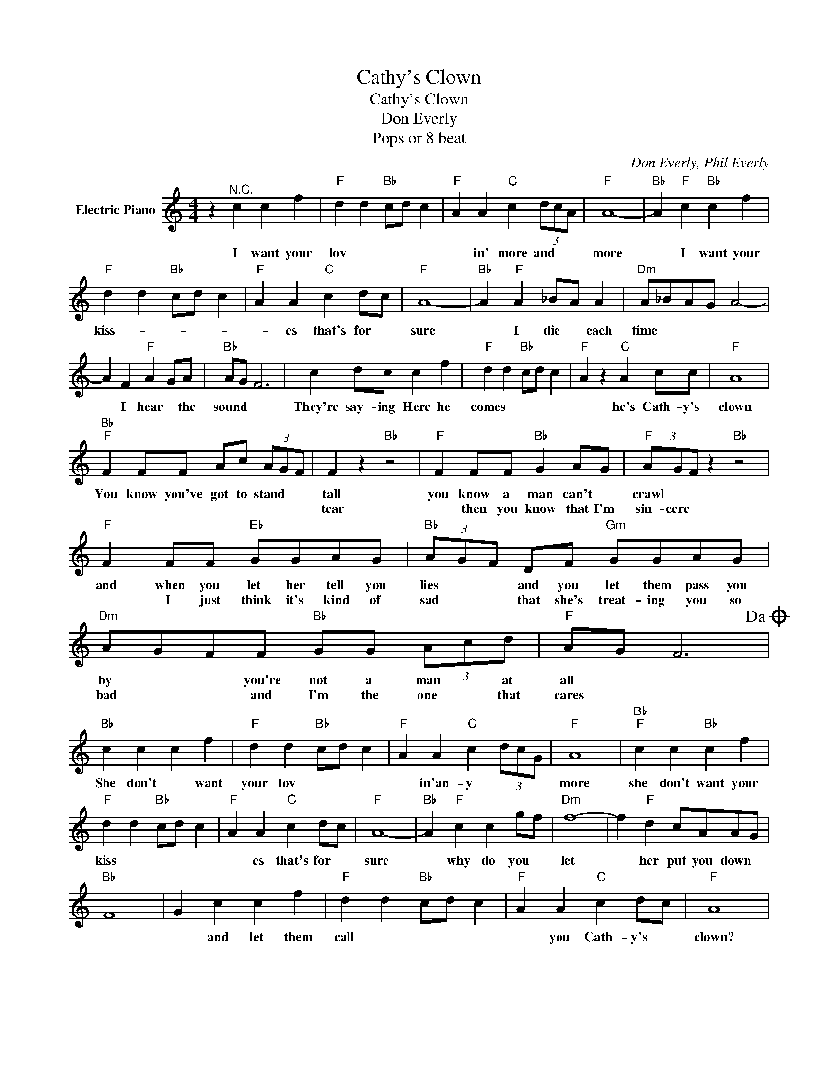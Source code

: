 X:1
T:Cathy's Clown
T:Cathy's Clown
T:Don Everly
T:Pops or 8 beat
C:Don Everly, Phil Everly
Z:All Rights Reserved
L:1/8
M:4/4
K:C
V:1 treble nm="Electric Piano"
%%MIDI program 4
V:1
 z2"^N.C." c2 c2 f2 |"F" d2 d2"Bb" cd c2 |"F" A2 A2"C" c2 (3dcA |"F" A8- |"Bb" A2"F" c2"Bb" c2 f2 | %5
w: I want your|lov * * * *|* in' more and * *|more|* I want your|
w: |||||
"F" d2 d2"Bb" cd c2 |"F" A2 A2"C" c2 dc |"F" A8- |"Bb" A2"F" A2 _BA A2 |"Dm" A_BAG A4- | %10
w: kiss- * * * *|* es that's for *|sure|* I die * each|time * * * *|
w: |||||
 A2 F2"F" A2 GA |"Bb" AG F6 | c2 dc c2 f2 |"F" d2 d2"Bb" cd c2 |"F" A2 z2"C" A2 cc |"F" A8 | %16
w: * I hear * the|sound * *|They're say- ing Here he|comes * * * *|* he's Cath- y's|clown|
w: ||||||
"Bb""F" F2 FF Ac (3AGF | F2 z2"Bb" z4 |"F" F2 FF"Bb" G2 AG |"F" (3AGF z2"Bb" z4 | %20
w: You know you've got to stand * *|tall|you know a man can't *|crawl * *|
w: |tear|* then you know that I'm|sin- cere *|
"F" F2 FF"Eb" GGAG |"Bb" (3AGF DF"Gm" GGAG |"Dm" AGFF"Bb" GG (3Acd |"F" AG F6!dacoda! | %24
w: and when you let her tell you|lies * * and you let them pass you|by * * you're not a man * at|all * *|
w: * I just think it's kind of|sad * * that she's treat- ing you so|bad * * and I'm the one * that|cares * *|
"Bb" c2 c2 c2 f2 |"F" d2 d2"Bb" cd c2 |"F" A2 A2"C" c2 (3dcG |"F" A8 |"Bb""F" c2 c2"Bb" c2 f2 | %29
w: She don't * want|your lov * * *|* in'an- y * * *|more|she don't want your|
w: |||||
"F" d2 d2"Bb" cd c2 |"F" A2 A2"C" c2 dc |"F" A8- |"Bb" A2"F" c2 c2 gf |"Dm" f8- | f2"F" d2 cAAG | %35
w: kiss * * * *|* es that's for *|sure|* why do you *|let|* her put you down *|
w: ||||||
"Bb" F8 | G2 c2 c2 f2 |"F" d2 d2"Bb" cd c2 |"F" A2 A2"C" c2 dc |"F" A8 | %40
w: |* and let them|call * * * *|* you Cath- y's *|clown?|
w: |||||
"Bb" z2"F" FF Ac (3AGF!D.S.! ||O"F" z2 c2 c2 f2 |"G" d4 e2 d2 | B2 B2 d3 e | (3cBc d6 | %45
w: when you see me shed * a|I want your|lov * *|* in' more and|more * * *|
w: |||||
 z2 d2 d2 g2 | e2 e2 de d2 | B2 B2 d2 ed | B8 | z2 d2 daba |"Em" g8- | g2 e2"G" d3 B |"C" A2 G6 | %53
w: I want your|kiss * * * *|* es that's for *|sure|I die each time *||* I hear the|sound *|
w: ||||||||
 d2 ed e2 g2 |"G" e2 e2"C" de d2 |"G" B2 z2"D" B2 dd |"G" B8 |"C" z2"G" c2"C" e2 dd |"G" BA B6 | %59
w: they're say- ing "here he|comes * * * *|* he's Cath- y's|clown|you're Cath- y's *|clown * *|
w: ||||||
"C" z2"G" A2"D" d2 (3BAG |"Em" E8- | E2 z2 z4 |] %62
w: you're Cath- y's * *|clown"||
w: |||

